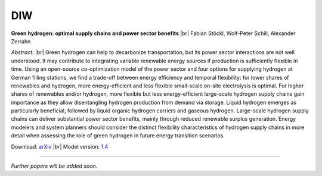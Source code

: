 .. _application-diw:

.. |br| raw:: html

    <br>

=========================
DIW
=========================

**Green hydrogen: optimal supply chains and power sector benefits** |br| Fabian Stöckl, Wolf-Peter Schill, Alexander Zerrahn

*Abstract:* |br| Green hydrogen can help to decarbonize transportation, but its power sector interactions are not well understood. It may contribute to integrating variable renewable energy sources if production is sufficiently flexible in time. Using an open-source co-optimization model of the power sector and four options for supplying hydrogen at German filling stations, we find a trade-off between energy efficiency and temporal flexibility: for lower shares of renewables and hydrogen, more energy-efficient and less flexible small-scale on-site electrolysis is optimal. For higher shares of renewables and/or hydrogen, more flexible but less energy-efficient large-scale hydrogen supply chains gain importance as they allow disentangling hydrogen production from demand via storage. Liquid hydrogen emerges as particularly beneficial, followed by liquid organic hydrogen carriers and gaseous hydrogen. Large-scale hydrogen supply chains can deliver substantial power sector benefits, mainly through reduced renewable surplus generation. Energy modelers and system planners should consider the distinct flexibility characteristics of hydrogen supply chains in more detail when assessing the role of green hydrogen in future energy transition scenarios.

Download: `arXiv <https://arxiv.org/abs/2005.03464>`_ |br| Model version: `1.4 <https://gitlab.com/diw-evu/dieter_public/dietergms/-/releases/1.4.0>`_

------------------

*Further papers will be added soon.*
